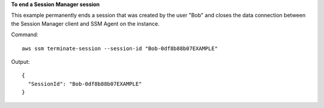 **To end a Session Manager session**

This example permanently ends a session that was created by the user "Bob" and closes the data connection between the Session Manager client and SSM Agent on the instance.

Command::

  aws ssm terminate-session --session-id "Bob-0df8b88b07EXAMPLE"
  
Output::

  {
    "SessionId": "Bob-0df8b88b07EXAMPLE"
  } 
